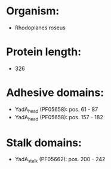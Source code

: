 * Organism:
- Rhodoplanes roseus
* Protein length:
- 326
* Adhesive domains:
- YadA_head (PF05658): pos. 61 - 87
- YadA_head (PF05658): pos. 157 - 182
* Stalk domains:
- YadA_stalk (PF05662): pos. 200 - 242

